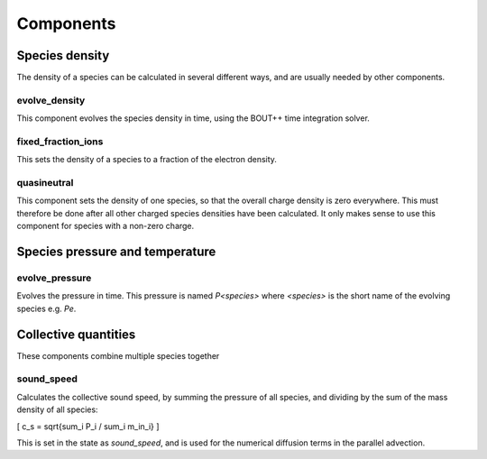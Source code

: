 .. _sec-components:

Components
==========


Species density
---------------

The density of a species can be calculated in several different ways,
and are usually needed by other components.

evolve_density
~~~~~~~~~~~~~~

This component evolves the species density in time, using the BOUT++
time integration solver.

fixed_fraction_ions
~~~~~~~~~~~~~~~~~~~

This sets the density of a species to a fraction of the electron density.

quasineutral
~~~~~~~~~~~~

This component sets the density of one species, so that the overall
charge density is zero everywhere. This must therefore be done after
all other charged species densities have been calculated. It only
makes sense to use this component for species with a non-zero charge.


Species pressure and temperature
--------------------------------

evolve_pressure
~~~~~~~~~~~~~~~

Evolves the pressure in time. This pressure is named `P<species>` where `<species>`
is the short name of the evolving species e.g. `Pe`.


Collective quantities
---------------------

These components combine multiple species together

sound_speed
~~~~~~~~~~~

Calculates the collective sound speed, by summing the pressure of all species,
and dividing by the sum of the mass density of all species:

\[
c_s = \sqrt{\sum_i P_i / \sum_i m_in_i}
\]

This is set in the state as `sound_speed`, and is used for the numerical
diffusion terms in the parallel advection.
